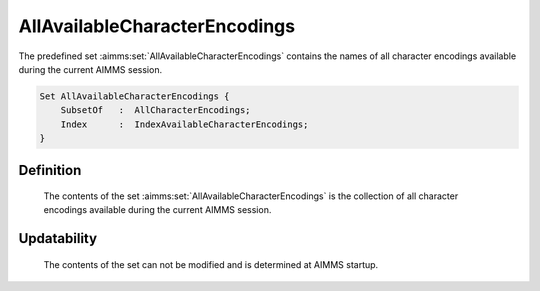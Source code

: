 .. aimms:set:: AllAvailableCharacterEncodings

.. _AllAvailableCharacterEncodings:

AllAvailableCharacterEncodings
==============================

The predefined set :aimms:set:`AllAvailableCharacterEncodings` contains the names
of all character encodings available during the current AIMMS session.

.. code-block:: aimms

        Set AllAvailableCharacterEncodings {
            SubsetOf   :  AllCharacterEncodings;
            Index      :  IndexAvailableCharacterEncodings;
        }

Definition
----------

    The contents of the set :aimms:set:`AllAvailableCharacterEncodings` is the
    collection of all character encodings available during the current AIMMS
    session.

Updatability
------------

    The contents of the set can not be modified and is determined at AIMMS
    startup.

.. seealso::

    -  Paragraph Text files in the preliminaries of the language reference
       18.

    -  The encoding attribute of files, see 496.

    -  The set of all character encodings known to AIMMS: :aimms:set:`AllCharacterEncodings`.

